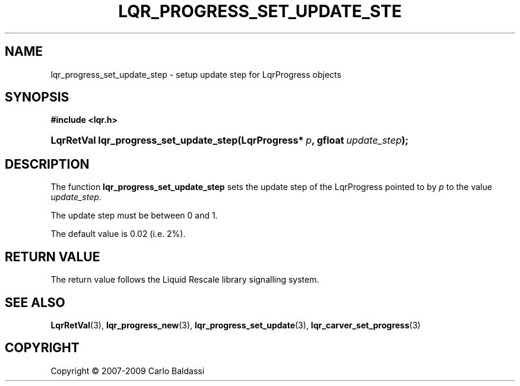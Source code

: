 .\"     Title: \fBlqr_progress_set_update_step\fR
.\"    Author: Carlo Baldassi
.\" Generator: DocBook XSL Stylesheets v1.73.2 <http://docbook.sf.net/>
.\"      Date: 10 Maj 2009
.\"    Manual: LqR library API reference
.\"    Source: LqR library 0.4.0 API (3:0:3)
.\"
.TH "\FBLQR_PROGRESS_SET_UPDATE_STE" "3" "10 Maj 2009" "LqR library 0.4.0 API (3:0:3)" "LqR library API reference"
.\" disable hyphenation
.nh
.\" disable justification (adjust text to left margin only)
.ad l
.SH "NAME"
lqr_progress_set_update_step \- setup update step for LqrProgress objects
.SH "SYNOPSIS"
.sp
.ft B
.nf
#include <lqr\&.h>
.fi
.ft
.HP 39
.BI "LqrRetVal lqr_progress_set_update_step(LqrProgress*\ " "p" ", gfloat\ " "update_step" ");"
.SH "DESCRIPTION"
.PP
The function
\fBlqr_progress_set_update_step\fR
sets the update step of the
LqrProgress
pointed to by
\fIp\fR
to the value
\fIupdate_step\fR\&.
.PP
The update step must be between
0
and
1\&.
.PP
The default value is
0\&.02
(i\&.e\&.
2%)\&.
.SH "RETURN VALUE"
.PP
The return value follows the Liquid Rescale library signalling system\&.
.SH "SEE ALSO"
.PP

\fBLqrRetVal\fR(3), \fBlqr_progress_new\fR(3), \fBlqr_progress_set_update\fR(3), \fBlqr_carver_set_progress\fR(3)
.SH "COPYRIGHT"
Copyright \(co 2007-2009 Carlo Baldassi
.br
